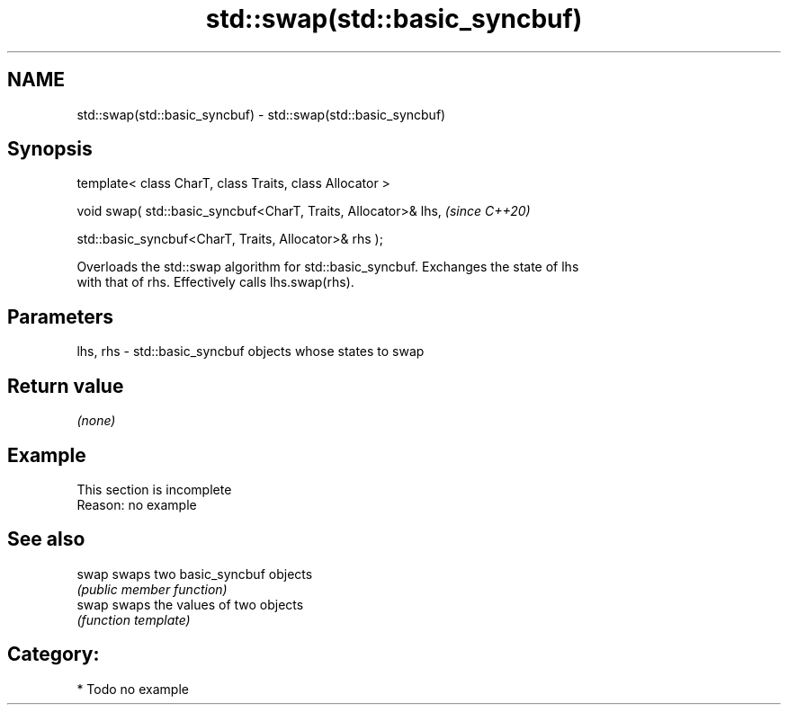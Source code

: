 .TH std::swap(std::basic_syncbuf) 3 "2024.06.10" "http://cppreference.com" "C++ Standard Libary"
.SH NAME
std::swap(std::basic_syncbuf) \- std::swap(std::basic_syncbuf)

.SH Synopsis
   template< class CharT, class Traits, class Allocator >

   void swap( std::basic_syncbuf<CharT, Traits, Allocator>& lhs,    \fI(since C++20)\fP

              std::basic_syncbuf<CharT, Traits, Allocator>& rhs );

   Overloads the std::swap algorithm for std::basic_syncbuf. Exchanges the state of lhs
   with that of rhs. Effectively calls lhs.swap(rhs).

.SH Parameters

   lhs, rhs - std::basic_syncbuf objects whose states to swap

.SH Return value

   \fI(none)\fP

.SH Example

    This section is incomplete
    Reason: no example

.SH See also

   swap swaps two basic_syncbuf objects
        \fI(public member function)\fP
   swap swaps the values of two objects
        \fI(function template)\fP

.SH Category:
     * Todo no example
